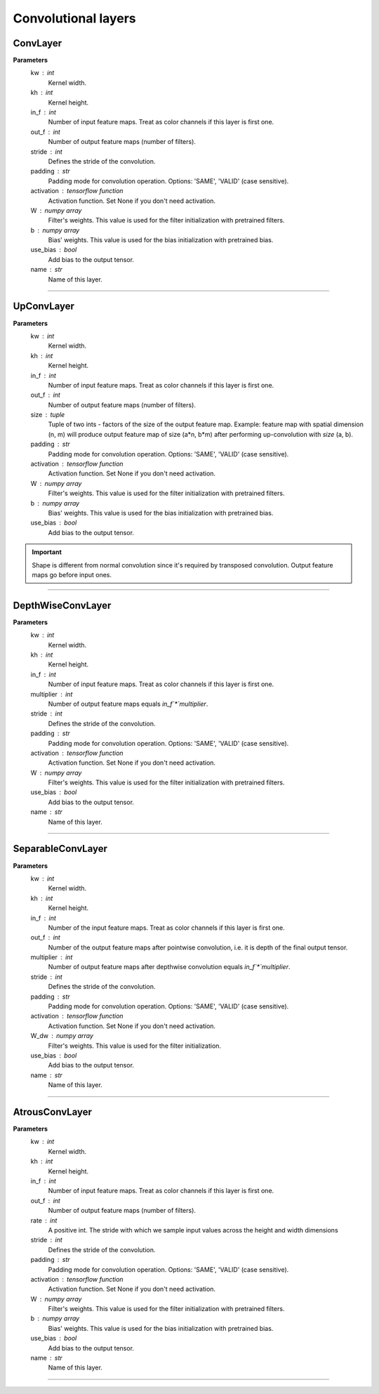 Convolutional layers
--------------------

ConvLayer
~~~~~~~~~
**Parameters**
    kw : int
       Kernel width.
    kh : int
       Kernel height.
    in_f : int
       Number of input feature maps. Treat as color channels if this layer
       is first one.
    out_f : int
        Number of output feature maps (number of filters).
    stride : int
        Defines the stride of the convolution.
    padding : str
        Padding mode for convolution operation. Options: 'SAME', 'VALID' (case sensitive).
    activation : tensorflow function
        Activation function. Set None if you don't need activation.
    W : numpy array
        Filter's weights. This value is used for the filter initialization with pretrained filters.
    b : numpy array
        Bias' weights. This value is used for the bias initialization with pretrained bias.
    use_bias : bool
        Add bias to the output tensor.
    name : str
        Name of this layer.

------------------------------------------------------------------------------------------------------------------------

UpConvLayer
~~~~~~~~~~~
**Parameters**
    kw : int
        Kernel width.
    kh : int
        Kernel height.
    in_f : int
        Number of input feature maps. Treat as color channels if this layer
        is first one.
    out_f : int
        Number of output feature maps (number of filters).
    size : tuple
        Tuple of two ints - factors of the size of the output feature map.
        Example: feature map with spatial dimension (n, m) will produce
        output feature map of size (a*n, b*m) after performing up-convolution
        with `size` (a, b).
    padding : str
        Padding mode for convolution operation. Options: 'SAME', 'VALID' (case sensitive).
    activation : tensorflow function
        Activation function. Set None if you don't need activation.
    W : numpy array
        Filter's weights. This value is used for the filter initialization with pretrained filters.
    b : numpy array
        Bias' weights. This value is used for the bias initialization with pretrained bias.
    use_bias : bool
        Add bias to the output tensor.

.. important:: Shape is different from normal convolution since it's required by
    transposed convolution. Output feature maps go before input ones.

------------------------------------------------------------------------------------------------------------------------

DepthWiseConvLayer
~~~~~~~~~~~~~~~~~~
**Parameters**
    kw : int
        Kernel width.
    kh : int
        Kernel height.
    in_f : int
        Number of input feature maps. Treat as color channels if this layer
        is first one.
    multiplier : int
        Number of output feature maps equals `in_f`*`multiplier`.
    stride : int
        Defines the stride of the convolution.
    padding : str
        Padding mode for convolution operation. Options: 'SAME', 'VALID' (case sensitive).
    activation : tensorflow function
        Activation function. Set None if you don't need activation.
    W : numpy array
        Filter's weights. This value is used for the filter initialization with pretrained filters.
    use_bias : bool
        Add bias to the output tensor.
    name : str
        Name of this layer.

------------------------------------------------------------------------------------------------------------------------

SeparableConvLayer
~~~~~~~~~~~~~~~~~~
**Parameters**
    kw : int
        Kernel width.
    kh : int
        Kernel height.
    in_f : int
        Number of the input feature maps. Treat as color channels if this layer
        is first one.
    out_f : int
        Number of the output feature maps after pointwise convolution,
        i.e. it is depth of the final output tensor.
    multiplier : int
        Number of output feature maps after depthwise convolution equals `in_f`*`multiplier`.
    stride : int
        Defines the stride of the convolution.
    padding : str
        Padding mode for convolution operation. Options: 'SAME', 'VALID' (case sensitive).
    activation : tensorflow function
        Activation function. Set None if you don't need activation.
    W_dw : numpy array
        Filter's weights. This value is used for the filter initialization.
    use_bias : bool
        Add bias to the output tensor.
    name : str
        Name of this layer.

------------------------------------------------------------------------------------------------------------------------

AtrousConvLayer
~~~~~~~~~~~~~~~
**Parameters**
    kw : int
        Kernel width.
    kh : int
        Kernel height.
    in_f : int
        Number of input feature maps. Treat as color channels if this layer
        is first one.
    out_f : int
        Number of output feature maps (number of filters).
    rate : int
        A positive int. The stride with which we sample input values across the height and width dimensions
    stride : int
        Defines the stride of the convolution.
    padding : str
        Padding mode for convolution operation. Options: 'SAME', 'VALID' (case sensitive).
    activation : tensorflow function
        Activation function. Set None if you don't need activation.
    W : numpy array
        Filter's weights. This value is used for the filter initialization with pretrained filters.
    b : numpy array
        Bias' weights. This value is used for the bias initialization with pretrained bias.
    use_bias : bool
        Add bias to the output tensor.
    name : str
        Name of this layer.

------------------------------------------------------------------------------------------------------------------------


